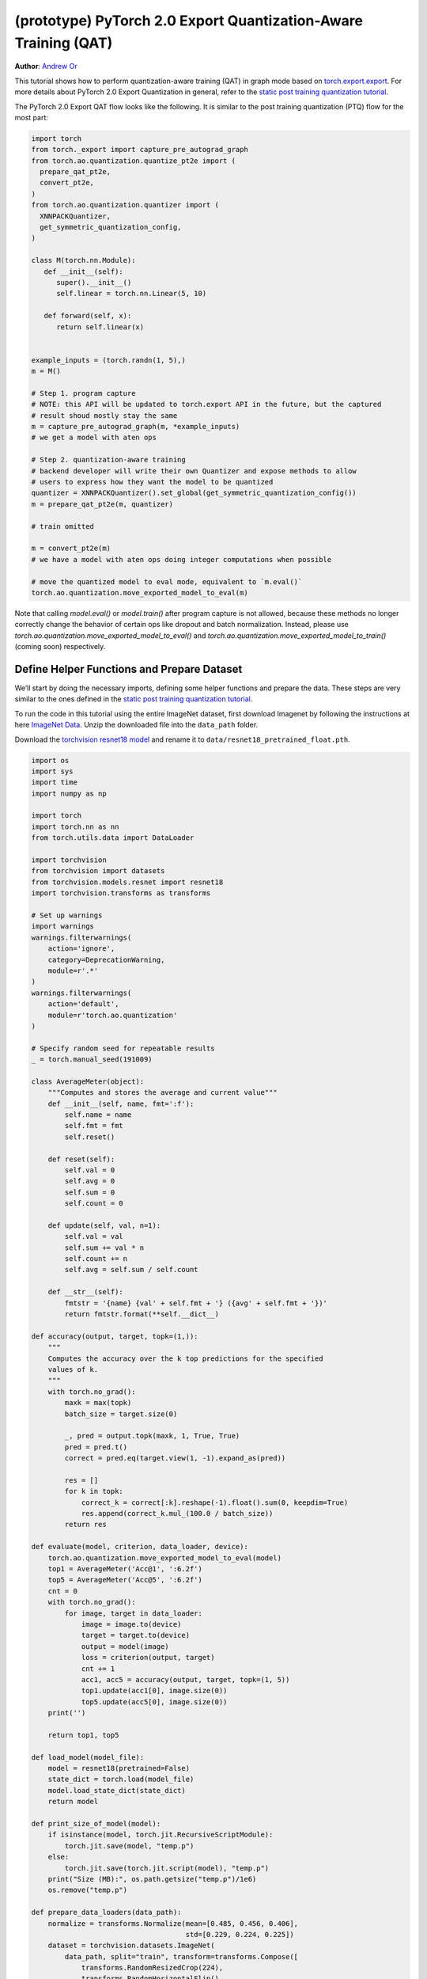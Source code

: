 (prototype) PyTorch 2.0 Export Quantization-Aware Training (QAT)
================================================================
**Author**: `Andrew Or <https://github.com/andrewor14>`_

This tutorial shows how to perform quantization-aware training (QAT) in
graph mode based on `torch.export.export <https://pytorch.org/docs/main/export.html>`_.
For more details about PyTorch 2.0 Export Quantization in general, refer
to the `static post training quantization tutorial <https://pytorch.org/tutorials/prototype/pt2e_quant_ptq_static.html>`_.

The PyTorch 2.0 Export QAT flow looks like the following. It is similar
to the post training quantization (PTQ) flow for the most part:

.. code:: python

  import torch
  from torch._export import capture_pre_autograd_graph
  from torch.ao.quantization.quantize_pt2e import (
    prepare_qat_pt2e,
    convert_pt2e,
  )
  from torch.ao.quantization.quantizer import (
    XNNPACKQuantizer,
    get_symmetric_quantization_config,
  )

  class M(torch.nn.Module):
     def __init__(self):
        super().__init__()
        self.linear = torch.nn.Linear(5, 10)

     def forward(self, x):
        return self.linear(x)


  example_inputs = (torch.randn(1, 5),)
  m = M()

  # Step 1. program capture
  # NOTE: this API will be updated to torch.export API in the future, but the captured
  # result shoud mostly stay the same
  m = capture_pre_autograd_graph(m, *example_inputs)
  # we get a model with aten ops

  # Step 2. quantization-aware training
  # backend developer will write their own Quantizer and expose methods to allow
  # users to express how they want the model to be quantized
  quantizer = XNNPACKQuantizer().set_global(get_symmetric_quantization_config())
  m = prepare_qat_pt2e(m, quantizer)

  # train omitted

  m = convert_pt2e(m)
  # we have a model with aten ops doing integer computations when possible

  # move the quantized model to eval mode, equivalent to `m.eval()`
  torch.ao.quantization.move_exported_model_to_eval(m)

Note that calling `model.eval()` or `model.train()` after program capture is
not allowed, because these methods no longer correctly change the behavior of
certain ops like dropout and batch normalization. Instead, please use
`torch.ao.quantization.move_exported_model_to_eval()` and
`torch.ao.quantization.move_exported_model_to_train()` (coming soon)
respectively.


Define Helper Functions and Prepare Dataset
-------------------------------------------

We’ll start by doing the necessary imports, defining some helper functions and
prepare the data. These steps are very similar to the ones defined in the
`static post training quantization tutorial <https://pytorch.org/tutorials/advanced/static_quantization_tutorial.html>`_.

To run the code in this tutorial using the entire ImageNet dataset, first
download Imagenet by following the instructions at here
`ImageNet Data <http://www.image-net.org/download>`_. Unzip the downloaded file
into the ``data_path`` folder.

Download the `torchvision resnet18 model <https://download.pytorch.org/models/resnet18-f37072fd.pth>`_
and rename it to ``data/resnet18_pretrained_float.pth``.

.. code:: python

    import os
    import sys
    import time
    import numpy as np

    import torch
    import torch.nn as nn
    from torch.utils.data import DataLoader

    import torchvision
    from torchvision import datasets
    from torchvision.models.resnet import resnet18
    import torchvision.transforms as transforms

    # Set up warnings
    import warnings
    warnings.filterwarnings(
        action='ignore',
        category=DeprecationWarning,
        module=r'.*'
    )
    warnings.filterwarnings(
        action='default',
        module=r'torch.ao.quantization'
    )

    # Specify random seed for repeatable results
    _ = torch.manual_seed(191009)

    class AverageMeter(object):
        """Computes and stores the average and current value"""
        def __init__(self, name, fmt=':f'):
            self.name = name
            self.fmt = fmt
            self.reset()

        def reset(self):
            self.val = 0
            self.avg = 0
            self.sum = 0
            self.count = 0

        def update(self, val, n=1):
            self.val = val
            self.sum += val * n
            self.count += n
            self.avg = self.sum / self.count

        def __str__(self):
            fmtstr = '{name} {val' + self.fmt + '} ({avg' + self.fmt + '})'
            return fmtstr.format(**self.__dict__)

    def accuracy(output, target, topk=(1,)):
        """
        Computes the accuracy over the k top predictions for the specified
        values of k.
        """
        with torch.no_grad():
            maxk = max(topk)
            batch_size = target.size(0)

            _, pred = output.topk(maxk, 1, True, True)
            pred = pred.t()
            correct = pred.eq(target.view(1, -1).expand_as(pred))

            res = []
            for k in topk:
                correct_k = correct[:k].reshape(-1).float().sum(0, keepdim=True)
                res.append(correct_k.mul_(100.0 / batch_size))
            return res

    def evaluate(model, criterion, data_loader, device):
        torch.ao.quantization.move_exported_model_to_eval(model)
        top1 = AverageMeter('Acc@1', ':6.2f')
        top5 = AverageMeter('Acc@5', ':6.2f')
        cnt = 0
        with torch.no_grad():
            for image, target in data_loader:
                image = image.to(device)
                target = target.to(device)
                output = model(image)
                loss = criterion(output, target)
                cnt += 1
                acc1, acc5 = accuracy(output, target, topk=(1, 5))
                top1.update(acc1[0], image.size(0))
                top5.update(acc5[0], image.size(0))
        print('')

        return top1, top5

    def load_model(model_file):
        model = resnet18(pretrained=False)
        state_dict = torch.load(model_file)
        model.load_state_dict(state_dict)
        return model

    def print_size_of_model(model):
        if isinstance(model, torch.jit.RecursiveScriptModule):
            torch.jit.save(model, "temp.p")
        else:
            torch.jit.save(torch.jit.script(model), "temp.p")
        print("Size (MB):", os.path.getsize("temp.p")/1e6)
        os.remove("temp.p")

    def prepare_data_loaders(data_path):
        normalize = transforms.Normalize(mean=[0.485, 0.456, 0.406],
                                         std=[0.229, 0.224, 0.225])
        dataset = torchvision.datasets.ImageNet(
            data_path, split="train", transform=transforms.Compose([
                transforms.RandomResizedCrop(224),
                transforms.RandomHorizontalFlip(),
                transforms.ToTensor(),
                normalize,
            ]))
        dataset_test = torchvision.datasets.ImageNet(
            data_path, split="val", transform=transforms.Compose([
                transforms.Resize(256),
                transforms.CenterCrop(224),
                transforms.ToTensor(),
                normalize,
            ]))

        train_sampler = torch.utils.data.RandomSampler(dataset)
        test_sampler = torch.utils.data.SequentialSampler(dataset_test)

        data_loader = torch.utils.data.DataLoader(
            dataset, batch_size=train_batch_size,
            sampler=train_sampler)

        data_loader_test = torch.utils.data.DataLoader(
            dataset_test, batch_size=eval_batch_size,
            sampler=test_sampler)

        return data_loader, data_loader_test

    def train_one_epoch(model, criterion, optimizer, data_loader, device, ntrain_batches):
        # Note: do not call model.train() here, since this doesn't work on an exported model.
        # Instead, call `torch.ao.quantization.move_exported_model_to_train(model)`, which will
        # be added in the near future
        top1 = AverageMeter('Acc@1', ':6.2f')
        top5 = AverageMeter('Acc@5', ':6.2f')
        avgloss = AverageMeter('Loss', '1.5f')
    
        cnt = 0
        for image, target in data_loader:
            start_time = time.time()
            print('.', end = '')
            cnt += 1
            image, target = image.to(device), target.to(device)
            output = model(image)
            loss = criterion(output, target)
            optimizer.zero_grad()
            loss.backward()
            optimizer.step()
            acc1, acc5 = accuracy(output, target, topk=(1, 5))
            top1.update(acc1[0], image.size(0))
            top5.update(acc5[0], image.size(0))
            avgloss.update(loss, image.size(0))
            if cnt >= ntrain_batches:
                print('Loss', avgloss.avg)
    
                print('Training: * Acc@1 {top1.avg:.3f} Acc@5 {top5.avg:.3f}'
                      .format(top1=top1, top5=top5))
                return
    
        print('Full imagenet train set:  * Acc@1 {top1.global_avg:.3f} Acc@5 {top5.global_avg:.3f}'
              .format(top1=top1, top5=top5))
        return

    data_path = '~/.data/imagenet'
    saved_model_dir = 'data/'
    float_model_file = 'resnet18_pretrained_float.pth'

    train_batch_size = 32
    eval_batch_size = 32

    data_loader, data_loader_test = prepare_data_loaders(data_path)
    example_inputs = (next(iter(data_loader))[0])
    criterion = nn.CrossEntropyLoss()
    float_model = load_model(saved_model_dir + float_model_file).to("cuda")


Export the model with torch.export
----------------------------------

Here is how you can use ``torch.export`` to export the model:

.. code:: python

    from torch._export import capture_pre_autograd_graph

    example_inputs = (torch.rand(2, 3, 224, 224),)
    exported_model = capture_pre_autograd_graph(float_model, example_inputs)


.. code:: python

    # or, to capture with dynamic dimensions:
    from torch._export import dynamic_dim

    example_inputs = (torch.rand(2, 3, 224, 224),)
    exported_model = capture_pre_autograd_graph(
        float_model,
        example_inputs,
        constraints=[dynamic_dim(example_inputs[0], 0)],
    )

``capture_pre_autograd_graph`` is a short term API, it will be updated to use the offical ``torch.export`` API when that is ready.


Import the Backend Specific Quantizer and Configure how to Quantize the Model
-----------------------------------------------------------------------------

The following code snippets describes how to quantize the model:

.. code-block:: python

  from torch.ao.quantization.quantizer.xnnpack_quantizer import (
      XNNPACKQuantizer,
      get_symmetric_quantization_config,
  )
  quantizer = XNNPACKQuantizer()
  quantizer.set_global(get_symmetric_quantization_config(is_qat=True))

``Quantizer`` is backend specific, and each ``Quantizer`` will provide their
own way to allow users to configure their model.

.. note::

   Check out our
   `tutorial <https://pytorch.org/tutorials/prototype/pt2e_quantizer.html>`_
   that describes how to write a new ``Quantizer``.


Prepare the Model for Quantization-Aware Training
----------------------------------------------------------

``prepare_qat_pt2e`` inserts fake quantizes in appropriate places in the model
and performs the appropriate QAT "fusions", such as ``Conv2d`` + ``BatchNorm2d``,
for better training accuracies. The fused operations are represented as a subgraph
of ATen ops in the prepared graph.

.. code-block:: python

    prepared_model = prepare_qat_pt2e(exported_model, quantizer)
    print(prepared_model)

.. note::

    If your model contains batch normalization, the actual ATen ops you get
    in the graph depend on the model's device when you export the model.
    If the model is on CPU, then you'll get `torch.ops.aten._native_batch_norm_legit`.
    If the model is on CUDA, then you'll get `torch.ops.aten.cudnn_batch_norm`.
    However, this is not fundamental and may be subject to change in the future.

    Between these two ops, it has been shown that `torch.ops.aten.cudnn_batch_norm`
    provides better numerics on models like MobileNetV2. To get this op, either
    call `model.cuda()` before export, or run the following after prepare to manually
    swap the ops:

    .. code:: python

        for n in prepared_model.graph.nodes:
            if n.target == torch.ops.aten._native_batch_norm_legit.default:
                n.target = torch.ops.aten.cudnn_batch_norm.default
        prepared_model.recompile()

    In the future, we plan to consolidate the batch normalization ops such that
    the above will no longer be necessary.

Training Loop
-----------------------------------------------------------------------------

.. code:: python

    num_epochs = 10
    num_train_batches = 20
    num_eval_batches = 20
    num_observer_update_epochs = 4
    num_batch_norm_update_epochs = 3
    num_epochs_between_evals = 2
    
    # QAT takes time and one needs to train over a few epochs.
    # Train and check accuracy after each epoch
    for nepoch in range(num_epochs):
        train_one_epoch(prepared_model, criterion, optimizer, data_loader, "cuda", num_train_batches)

        # Optionally disable observer/batchnorm stats after certain number of epochs
        if epoch >= num_observer_update_epochs:
            print("Disabling observer for subseq epochs, epoch = ", epoch)
            prepared_model.apply(torch.ao.quantization.disable_observer)
        if epoch >= num_batch_norm_update_epochs:
            print("Freezing BN for subseq epochs, epoch = ", epoch)
            for n in prepared_model.graph.nodes:
                # Args: input, weight, bias, running_mean, running_var, training, momentum, eps
                # We set the `training` flag to False here to freeze BN stats
                if n.target in [
                    torch.ops.aten._native_batch_norm_legit.default,
                    torch.ops.aten.cudnn_batch_norm.default,
                ]:
                    new_args = list(n.args)
                    new_args[5] = False
                    n.args = new_args
            prepared_model.recompile()
    
        # Check the quantized accuracy every N epochs
        # Note: If you wish to just evaluate the QAT model (not the quantized model),
        # then you can just call `torch.ao.quantization.move_exported_model_to_eval/train`.
        # However, the latter API is not ready yet and will be available in the near future.
        if (nepoch + 1) % num_epochs_between_evals == 0:
            prepared_model_copy = copy.deepcopy(prepared_model)
            quantized_model = convert_pt2e(prepared_model_copy)
            top1, top5 = evaluate(quantized_model, criterion, data_loader_test, neval_batches=num_eval_batches)
            print('Epoch %d: Evaluation accuracy on %d images, %2.2f' % (nepoch, num_eval_batches * eval_batch_size, top1.avg))


Saving and Loading Model Checkpoints
----------------------------------------------------------

Model checkpoints for the PyTorch 2.0 Export QAT flow are
the same as in any other training flow. They are useful for
pausing training and resuming it later, recovering from
failed training runs, and performing inference on different
machines at a later time. You can save model checkpoints
during or after training as follows:

.. code:: python

    checkpoint_path = "/path/to/my/checkpoint_%s.pth" % nepoch
    torch.save(prepared_model.state_dict(), "checkpoint_path")

To load the checkpoints, you must export and prepare the
model the exact same way it was initially exported and
prepared. For example:

.. code:: python

    from torch._export import capture_pre_autograd_graph
    from torch.ao.quantization.quantizer.xnnpack_quantizer import (
        XNNPACKQuantizer,
        get_symmetric_quantization_config,
    )
    from torchvision.models.resnet import resnet18

    example_inputs = (torch.rand(2, 3, 224, 224),)
    float_model = resnet18(pretrained=False)
    exported_model = capture_pre_autograd_graph(float_model, example_inputs)
    quantizer = XNNPACKQuantizer()
    quantizer.set_global(get_symmetric_quantization_config(is_qat=True))
    prepared_model = prepare_qat_pt2e(exported_model, quantizer)
    prepared_model.load_state_dict(torch.load(checkpoint_path))

    # resume training or perform inference


Convert the Trained Model to a Quantized Model
----------------------------------------------------------

``convert_pt2e`` takes a calibrated model and produces a quantized model.
Note that, before inference, you must first call
`torch.ao.quantization.move_exported_model_to_eval()` to ensure certain ops
like dropout behave correctly in the eval graph. Otherwise, we would continue
to incorrectly apply dropout in the forward pass during inference, for example.

.. code-block:: python

    quantized_model = convert_pt2e(prepared_model)

    # move certain ops like dropout to eval mode, equivalent to `m.eval()`
    torch.ao.quantization.move_exported_model_to_eval(m)

    print(quantized_model)

    top1, top5 = evaluate(quantized_model, criterion, data_loader_test, neval_batches=num_eval_batches)
    print('Final evaluation accuracy on %d images, %2.2f' % (num_eval_batches * eval_batch_size, top1.avg))

.. TODO: add results here


Conclusion
--------------

In this tutorial, we demonstrated how to run Quantization-Aware Training (QAT)
flow in PyTorch 2.0 Export Quantization. After convert, the rest of the flow
is the same as Post-Training Quantization (PTQ); the user can
serialize/deserialize the model and further lower it to a backend that supports
inference with XNNPACK backend. For more detail, follow the
`static PTQ tutorial <https://pytorch.org/tutorials/prototype/pt2e_quant_ptq_static.html>`_.
